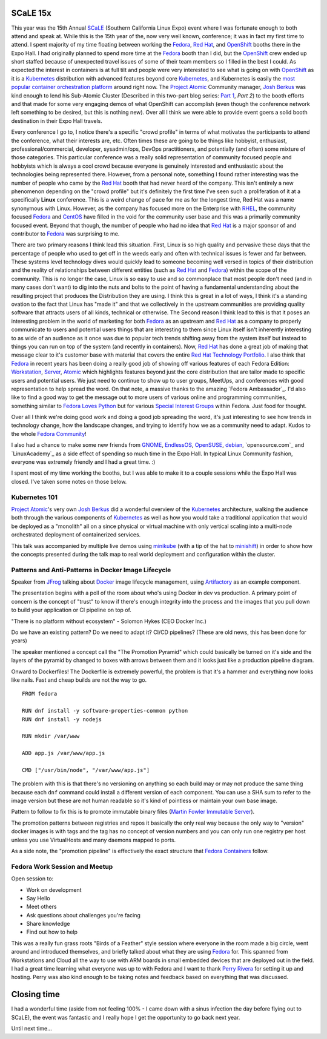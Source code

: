 .. title: SCaLE 15x
.. slug: scale-15x
.. date: 2017-03-08 16:25:15 UTC-05:00
.. tags: SCaLE 15x
.. category: blog
.. link:
.. description: SCaLE 15x
.. type: text

SCaLE 15x
=========

This year was the 15th Annual `SCaLE`_ (Southern California Linux Expo) event
where I was fortunate enough to both attend and speak at. While this is the 15th
year of the, now very well known, conference; it was in fact my first time to
attend. I spent majority of my time floating between working the `Fedora`_, `Red
Hat`_, and `OpenShift`_ booths there in the Expo Hall. I had originally planned
to spend more time at the `Fedora`_ booth than I did, but the `OpenShift`_ crew
ended up short staffed because of unexpected travel issues of some of their team
members so I filled in the best I could. As expected the interest in containers
is at full tilt and people were very interested to see what is going on with
`OpenShift`_ as it is a `Kubernetes`_ distribution with advanced features beyond
core `Kubernetes`_, and Kubernetes is easily the `most popular container
orchestration platform`_ around right now. The `Project Atomic`_ Community
manager, `Josh Berkus`_ was kind enough to lend his Sub-Atomic Cluster
(Described in this two-part blog series: `Part 1`_, `Part 2`) to the booth
efforts and that made for some very engaging demos of what OpenShift can
accomplish (even though the conference network left something to be desired, but
this is nothing new). Over all I think we were able to provide event goers
a solid booth destination in their Expo Hall travels.

Every conference I go to, I notice there's a specific "crowd profile" in terms
of what motivates the participants to attend the conference, what their
interests are, etc. Often times these are going to be things like hobbyist,
enthusiast, professional/commercial, developer, sysadmin/ops, DevOps
practitioners, and potentially (and often) some mixture of those categories.
This particular conference was a really solid representation of community
focused people and hobbyists which is always a cool crowd because everyone is
genuinely interested and enthusiastic about the technologies being represented
there. However, from a personal note, something I found rather interesting was
the number of people who came by the `Red Hat`_ booth that had never heard of
the company. This isn't entirely a new phenomenon depending on the "crowd
profile" but it's definitely the first time I've seen such a proliferation of it
at a specifically **Linux** conference. This is a weird change of pace for me as
for the longest time, Red Hat was a name synonymous with Linux. However, as the
company has focused more on the Enterprise with `RHEL`_, the community focused
`Fedora`_ and `CentOS`_ have filled in the void for the community user base and
this was a primarily community focused event. Beyond that though, the number of
people who had no idea that `Red Hat`_ is a major sponsor of and contributor to
`Fedora`_ was surprising to me.

There are two primary reasons I think lead this situation. First, Linux is so
high quality and pervasive these days that the percentage of people who used to
get off in the weeds early and often with technical issues is fewer and far
between. These systems level technology dives would quickly lead to someone
becoming well versed in topics of their distribution and the reality of
relationships between different entities (such as `Red Hat`_ and `Fedora`_)
within the scope of the community. This is no longer the case, Linux is so easy
to use and so commonplace that most people don't need (and in many cases don't
want) to dig into the nuts and bolts to the point of having a fundamental
understanding about the resulting project that produces the Distribution they
are using. I think this is great in a lot of ways, I think it's a standing
ovation to the fact that Linux has "made it" and that we collectively in the
upstream communities are providing quality software that attracts users of all
kinds, technical or otherwise. The Second reason I think lead to this is that it
poses an interesting problem in the world of marketing for both `Fedora`_ as an
upstream and `Red Hat`_ as a company to properly communicate to users and
potential users things that are interesting to them since Linux itself isn't
inherently interesting to as wide of an audience as it once was due to popular
tech trends shifting away from the system itself but instead to things you can
run on top of the system (and recently in containers). Now, `Red Hat`_ has done
a great job of making that message clear to it's customer base with material
that covers the entire `Red Hat Technology Portfolio`_. I also think that
`Fedora`_ in recent years has been doing a really good job of showing off
various features of each Fedora Edition: `Workstation`_, `Server`_, `Atomic`_
which highlights features beyond just the core distribution that are tailor made
to specific users and potential users. We just need to continue to show up to
user groups, MeetUps, and conferences with good representation to help spread
the word. On that note, a massive thanks to the amazing `Fedora Ambassador`_.
I'd also like to find a good way to get the message out to more users of various
online and programming communities, something similar to `Fedora Loves Python`_
but for various `Special Interest Groups`_ within Fedora. Just food for thought.

Over all I think we're doing good work and doing a good job spreading the word,
it's just interesting to see how trends in technology change, how the landscape
changes, and trying to identify how we as a community need to adapt. Kudos to
the whole `Fedora Community`_!

I also had a chance to make some new friends from `GNOME`_, `EndlessOS`_,
`OpenSUSE`_, `debian`_, `opensource.com`_ and `LinuxAcademy`_ as a side effect
of spending so much time in the Expo Hall. In typical Linux Community fashion,
everyone was extremely friendly and I had a great time. :)

I spent most of my time working the booths, but I was able to make it to
a couple sessions while the Expo Hall was closed. I've taken some notes on those
below.


Kubernetes 101
--------------

`Project Atomic`_'s very own `Josh Berkus`_ did a wonderful overview of the
`Kubernetes`_ architecture, walking the audience both through the various
components of `Kubernetes`_ as well as how you would take a traditional
application that would be deployed as a "monolith" all on a since physical or
virtual machine with only vertical scaling into a multi-node orchestrated
deployment of containerized services.

This talk was accompanied by multiple live demos using `minikube`_ (with a tip
of the hat to `minishift`_) in order to show how the concepts presented during
the talk map to real world deployment and configuration within the cluster.


Patterns and Anti-Patterns in Docker Image Lifecycle
----------------------------------------------------

Speaker from `JFrog`_ talking about `Docker`_ image lifecycle management, using
`Artifactory`_ as an example component.

The presentation begins with a poll of the room about who's using Docker in dev
vs production. A primary point of concern is the concept of "trust" to know if
there's enough integrity into the process and the images that you pull down to
build your application or CI pipeline on top of.

"There is no platform without ecosystem" - Solomon Hykes (CEO Docker Inc.)

Do we have an existing pattern? Do we need to adapt it? CI/CD pipelines? (These
are old news, this has been done for years)

The speaker mentioned a concept call the "The Promotion Pyramid" which could
basically be turned on it's side and the layers of the pyramid by changed to
boxes with arrows between them and it looks just like a production pipeline
diagram.

Onward to Dockerfiles! The Dockerfile is extremely powerful, the problem is that
it's a hammer and everything now looks like nails. Fast and cheap builds are not
the way to go.

::

    FROM fedora

    RUN dnf install -y software-properties-common python
    RUN dnf install -y nodejs

    RUN mkdir /var/www

    ADD app.js /var/www/app.js

    CMD ["/usr/bin/node", "/var/www/app.js"]


The problem with this is that there's no versioning on anything so each build
may or may not produce the same thing because each ``dnf`` command could
install a different version of each component. You can use a SHA sum to refer to
the image version but these are not human readable so it's kind of pointless or
maintain your own base image.

Pattern to follow to fix this is to promote immutable binary files (`Martin
Fowler Immutable Server`_).

The promotion patterns between registries and repos it basically the only real
way because the only way to "version" docker images is with tags and the tag has
no concept of version numbers and you can only run one registry per host unless
you use VirtualHosts and many daemons mapped to ports.

As a side note, the "promotion pipeline" is effectively the exact structure that
`Fedora Containers`_ follow.

Fedora Work Session and Meetup
------------------------------

Open session to:

* Work on development
* Say Hello
* Meet others
* Ask questions about challenges you're facing
* Share knowledge
* Find out how to help

This was a really fun grass roots "Birds of a Feather" style session where
everyone in the room made a big circle, went around and introduced themselves,
and briefly talked about what they are using `Fedora`_ for. This spanned from
Workstations and Cloud all the way to use with ARM boards in small embedded
devices that are deployed out in the field. I had a great time learning what
everyone was up to with Fedora and I want to thank `Perry Rivera`_ for setting
it up and hosting. Perry was also kind enough to be taking notes and feedback
based on everything that was discussed.

Closing time
============

I had a wonderful time (aside from not feeling 100% - I came down with a sinus
infection the day before flying out to SCaLE), the event was fantastic
and I really hope I get the opportunity to go back next year.

Until next time...


.. _CentOS: https://centos.org/
.. _GNOME: https://www.gnome.org/
.. _JFrog: https://www.jfrog.com/
.. _Fedora: https://getfedora.org/
.. _debian: https://www.debian.org/
.. _Red Hat: https://www.redhat.com
.. _EndlessOS: https://endlessos.com/
.. _Kubernetes: https://kubernetes.io/
.. _OpenSUSE: https://www.opensuse.org/
.. _OpenShift: https://www.openshift.com/
.. _SCaLE: https://www.socallinuxexpo.org
.. _Server: https://getfedora.org/en/server/
.. _Atomic: https://getfedora.org/en/atomic/
.. _Linux Academy: https://linuxacademy.com/
.. _Docker: https://github.com/docker/docker/
.. _Josh Berkus: https://twitter.com/fuzzychef
.. _Steve Pousty: https://twitter.com/TheSteve0
.. _Ansible: https://github.com/ansible/ansible
.. _Project Atomic: https://www.projectatomic.io/
.. _Artifactory: https://www.jfrog.com/artifactory/
.. _minishift: https://www.openshift.org/minishift/
.. _minikube: https://github.com/kubernetes/minikube
.. _Workstation: https://getfedora.org/en/workstation/
.. _Fedora Loves Python: https://fedoralovespython.org/
.. _Fedora Community: http://fedoracommunity.org/northam
.. _Red Hat Technology Portfolio: https://www.redhat.com/en/technologies
.. _Special Interest Groups: https://fedoraproject.org/wiki/Category:SIGs
.. _Part 1: https://www.projectatomic.io/blog/2016/06/micro-cluster-part-1/
.. _Part 2: https://www.projectatomic.io/blog/2016/06/micro-cluster-part-2/
.. _Perry Rivera: https://fedoraproject.org/wiki/User:Lajuggler
.. _RHEL:
    https://www.redhat.com/en/technologies/linux-platforms/enterprise-linux
.. _Fedora Containers:
    https://docs.pagure.org/releng/layered_image_build_service.html
.. _Martin Fowler Immutable Server:
    https://martinfowler.com/bliki/ImmutableServer.html
.. _most popular container orchestration platform:
    https://cdn.thenewstack.io/media/2016/06/Chart_Top-Orchestration-Products-Based-on-Expected-Usage-Within-Next-Year.png
